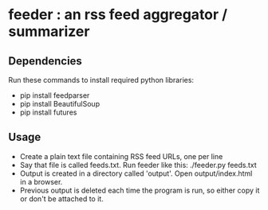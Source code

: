 
* feeder : an rss feed aggregator / summarizer

** Dependencies
   Run these commands to install required python libraries:
   - pip install feedparser
   - pip install BeautifulSoup
   - pip install futures

** Usage
   - Create a plain text file containing RSS feed URLs, one per line
   - Say that file is called feeds.txt. Run feeder like this:
     ./feeder.py feeds.txt
   - Output is created in a directory called 'output'. Open output/index.html in a browser.
   - Previous output is deleted each time the program is run, so
     either copy it or don't be attached to it.
    
